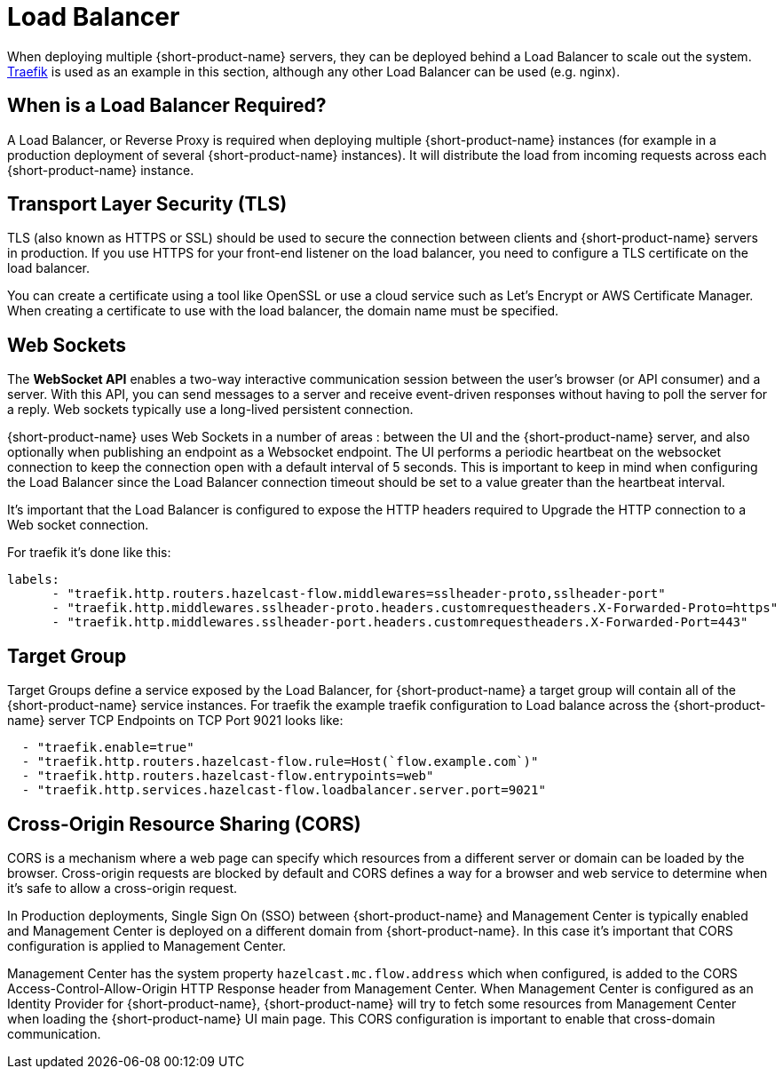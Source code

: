 = Load Balancer 
:description: Load Balancer setup 

When deploying multiple {short-product-name} servers, they can be deployed behind a Load Balancer to scale out the system.  https://traefik.io/traefik[Traefik] is used as an example in this section, although any other  Load Balancer can be used (e.g. nginx).

== When is a Load Balancer Required?

A Load Balancer, or Reverse Proxy is required when deploying multiple {short-product-name} instances (for example in a production deployment of several {short-product-name} instances).  It will distribute the load from incoming requests across each {short-product-name} instance.

== Transport Layer Security (TLS)

TLS (also known as HTTPS or SSL) should be used to secure the connection between clients and {short-product-name} servers in production.  If you use HTTPS for your front-end listener on the load balancer, you need to configure a TLS certificate on the load balancer.   

You can create a certificate using a tool like OpenSSL or use a cloud service such as Let’s Encrypt or AWS Certificate Manager.  When creating a certificate to use with the load balancer, the domain name must be specified.    


== Web Sockets
The *WebSocket API* enables a two-way interactive communication session between the user's browser (or API consumer) and a server. With this API, you can send messages to a server and receive event-driven responses without having to poll the server for a reply.  Web sockets typically use a long-lived persistent connection.

{short-product-name} uses Web Sockets in a number of areas : between the UI and the {short-product-name} server, and also optionally when publishing an endpoint as a Websocket endpoint.  The UI performs a periodic heartbeat on the websocket connection to keep the connection open with a default interval of 5 seconds. This is important to keep in mind when configuring the Load Balancer since the Load Balancer connection timeout should be set to a value greater than the heartbeat interval.


It’s important that the Load Balancer is configured to expose the HTTP headers required to Upgrade the HTTP connection to a Web socket connection.

For traefik it’s done like this:

----
labels:
      - "traefik.http.routers.hazelcast-flow.middlewares=sslheader-proto,sslheader-port"
      - "traefik.http.middlewares.sslheader-proto.headers.customrequestheaders.X-Forwarded-Proto=https"
      - "traefik.http.middlewares.sslheader-port.headers.customrequestheaders.X-Forwarded-Port=443"
----


== Target Group

Target Groups define a service exposed by the Load Balancer, for {short-product-name} a target group will contain all of the {short-product-name} service instances.  For traefik the example traefik configuration to Load balance across the {short-product-name} server TCP Endpoints on TCP Port 9021 looks like:


----
  - "traefik.enable=true"
  - "traefik.http.routers.hazelcast-flow.rule=Host(`flow.example.com`)"
  - "traefik.http.routers.hazelcast-flow.entrypoints=web"
  - "traefik.http.services.hazelcast-flow.loadbalancer.server.port=9021"
----


== Cross-Origin Resource Sharing (CORS)

CORS is a mechanism where a web page can specify which resources from a different server or domain can be loaded by the browser.  Cross-origin requests are blocked by default and CORS defines a way for a browser and web service to determine when it’s safe to allow a cross-origin request.

In Production deployments,  Single Sign On (SSO) between {short-product-name} and Management Center is typically enabled and Management Center is deployed on a different domain from {short-product-name}.  In this case it’s important that CORS configuration is applied to Management Center.

Management Center has the system property `hazelcast.mc.flow.address` which when configured, is added to the CORS Access-Control-Allow-Origin HTTP Response header from Management Center.  When Management Center is configured as an Identity Provider for {short-product-name}, {short-product-name} will try to fetch some resources from Management Center when loading the {short-product-name} UI main page.  This CORS configuration is important to enable that cross-domain communication. 


